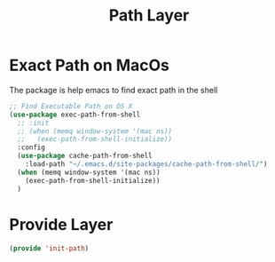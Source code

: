 #+title: Path Layer
#+PROPERTY: header-args:emacs-lisp :tangle ~/.emacs.d/etc/init-path.el

* Exact Path on MacOs
The package is help emacs to find exact path in the shell
#+begin_src emacs-lisp
;; Find Executable Path on OS X
(use-package exec-path-from-shell
  ;; :init
  ;; (when (memq window-system '(mac ns))
  ;;   (exec-path-from-shell-initialize))
  :config
  (use-package cache-path-from-shell
    :load-path "~/.emacs.d/site-packages/cache-path-from-shell/")
  (when (memq window-system '(mac ns))
    (exec-path-from-shell-initialize))
  )
#+end_src

* Provide Layer
#+begin_src emacs-lisp
(provide 'init-path)
#+end_src

